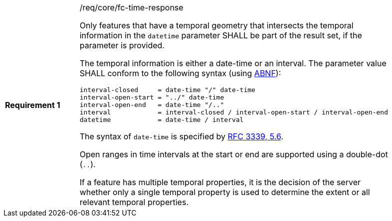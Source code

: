 [width="90%",cols="2,6a"]
|===
|*Requirement {counter:req-id}* |/req/core/fc-time-response +

Only features that have a temporal geometry that intersects the temporal
information in the `datetime` parameter SHALL be part of the result set,
if the parameter is provided.

The temporal information is either a date-time or an interval.
The parameter value SHALL conform to the following syntax (using
link:https://tools.ietf.org/html/rfc2234[ABNF]):

```
interval-closed     = date-time "/" date-time
interval-open-start = "../" date-time
interval-open-end   = date-time "/.."
interval            = interval-closed / interval-open-start / interval-open-end
datetime            = date-time / interval
```

The syntax of `date-time` is specified by
link:https://tools.ietf.org/html/rfc3339#section-5.6[RFC 3339, 5.6].

Open ranges in time intervals at the start or end are supported using a
double-dot (`..`).

If a feature has multiple temporal properties, it is the decision of the
server whether only a single temporal property is used to determine
the extent or all relevant temporal properties.
|===

